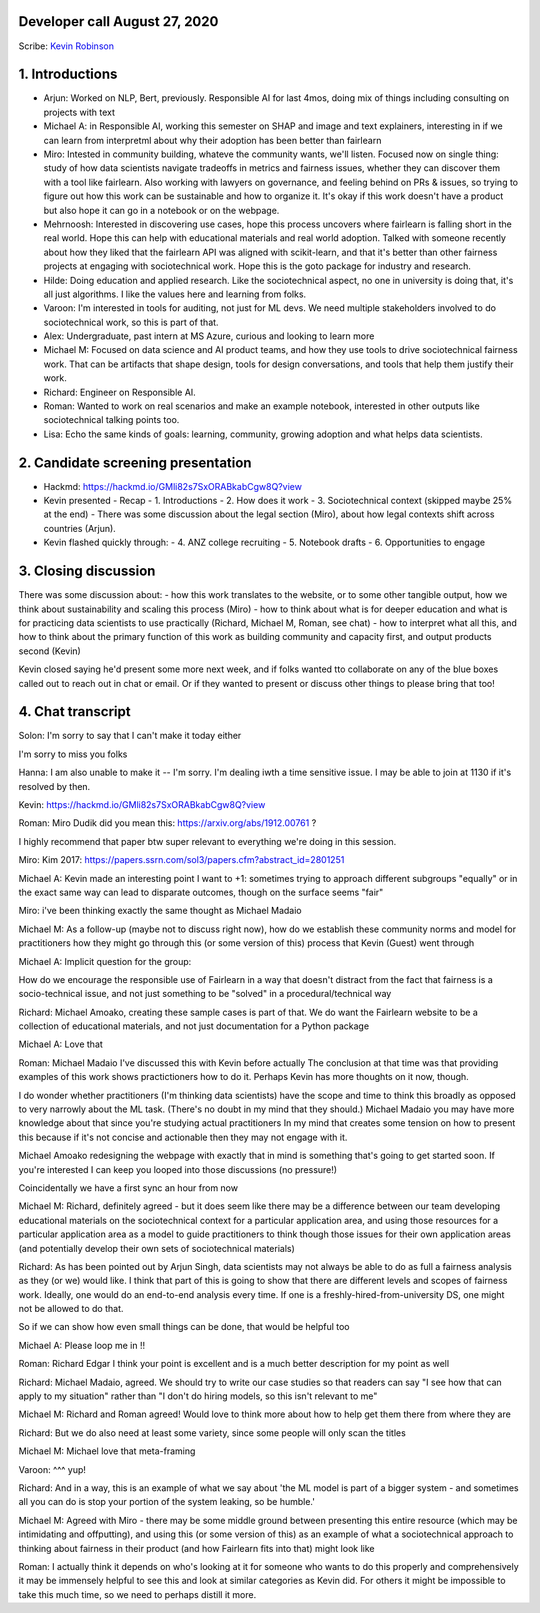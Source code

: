 Developer call August 27, 2020
------------------------------

Scribe: `Kevin Robinson <https://github.com/kevinrobinson>`_

1. Introductions
----------------
- Arjun: Worked on NLP, Bert, previously.  Responsible AI for last 4mos, doing mix of things including consulting on projects with text
- Michael A: in Responsible AI, working this semester on SHAP and image and text explainers, interesting in if we can learn from interpretml about why their adoption has been better than fairlearn
- Miro: Intested in community building, whateve the community wants, we'll listen.  Focused now on single thing: study of how data scientists navigate tradeoffs in metrics and fairness issues, whether they can discover them with a tool like fairlearn.  Also working with lawyers on governance, and feeling behind on PRs & issues, so trying to figure out how this work can be sustainable and how to organize it.  It's okay if this work doesn't have a product but also hope it can go in a notebook or on the webpage.
- Mehrnoosh: Interested in discovering use cases, hope this process uncovers where fairlearn is falling short in the real world.  Hope this can help with educational materials and real world adoption.  Talked with someone recently about how they liked that the fairlearn API was aligned with scikit-learn, and that it's better than other fairness projects at engaging with sociotechnical work.  Hope this is the goto package for industry and research.
- Hilde: Doing education and applied research.  Like the sociotechnical aspect, no one in university is doing that, it's all just algorithms.  I like the values here and learning from folks.
- Varoon: I'm interested in tools for auditing, not just for ML devs.  We need multiple stakeholders involved to do sociotechnical work, so this is part of that.
- Alex: Undergraduate, past intern at MS Azure, curious and looking to learn more
- Michael M: Focused on data science and AI product teams, and how they use tools to drive sociotechnical fairness work.  That can be artifacts that shape design, tools for design conversations, and tools that help them justify their work.
- Richard: Engineer on Responsible AI.
- Roman: Wanted to work on real scenarios and make an example notebook, interested in other outputs like sociotechnical talking points too.
- Lisa: Echo the same kinds of goals: learning, community, growing adoption and what helps data scientists.




2. Candidate screening presentation
-----------------------------------
- Hackmd: https://hackmd.io/GMli82s7SxORABkabCgw8Q?view
- Kevin presented
  - Recap
  - 1. Introductions
  - 2. How does it work
  - 3. Sociotechnical context (skipped maybe 25% at the end)
  - There was some discussion about the legal section (Miro), about how legal contexts shift across countries (Arjun).
- Kevin flashed quickly through:
  - 4. ANZ college recruiting
  - 5. Notebook drafts
  - 6. Opportunities to engage


3. Closing discussion
---------------------
There was some discussion about:
- how this work translates to the website, or to some other tangible output, how we think about sustainability and scaling this process (Miro)
- how to think about what is for deeper education and what is for practicing data scientists to use practically (Richard, Michael M, Roman, see chat)
- how to interpret what all this, and how to think about the primary function of this work as building community and capacity first, and output products second (Kevin)

Kevin closed saying he'd present some more next week, and if folks wanted tto collaborate on any of the blue boxes called out to reach out in chat or email.  Or if they wanted to present or discuss other things to please bring that too!


4. Chat transcript
------------------
Solon:
I'm sorry to say that I can't make it today either

I'm sorry to miss you folks


Hanna:
I am also unable to make it -- I'm sorry. I'm dealing iwth a time sensitive issue. I may be able to join at 1130 if it's resolved by then.


Kevin:
https://hackmd.io/GMli82s7SxORABkabCgw8Q?view


Roman:
Miro Dudik  did you mean this: https://arxiv.org/abs/1912.00761 ?

I highly recommend that paper btw  super relevant to everything we're doing in this session.


Miro:
Kim 2017: https://papers.ssrn.com/sol3/papers.cfm?abstract_id=2801251


Michael A:
Kevin made an interesting point I want to +1: sometimes trying to approach different subgroups "equally" or in the exact same way can lead to disparate outcomes, though on the surface seems "fair"


Miro:
i've been thinking exactly the same thought as Michael Madaio


Michael M:
As a follow-up (maybe not to discuss right now), how do we establish these community norms and model for practitioners how they might go through this (or some version of this) process that Kevin (Guest)    went through


Michael A:
Implicit question for the group:

How do we encourage the responsible use of Fairlearn in a way that doesn't distract from the fact that fairness is a socio-technical issue, and not just something to be "solved" in a procedural/technical way


Richard:
Michael Amoako, creating these sample cases is part of that. We do want the Fairlearn website to be a collection of educational materials, and not just documentation for a Python package


Michael A:
Love that


Roman:
Michael Madaio  I've discussed this with Kevin before actually  The conclusion at that time was that providing examples of this work shows practictioners how to do it. Perhaps Kevin has more thoughts on it now, though.

I do wonder whether practitioners (I'm thinking data scientists) have the scope and time to think this broadly as opposed to very narrowly about the ML task. (There's no doubt in my mind that they should.) Michael Madaio  you may have more knowledge about that since you're studying actual practitioners  In my mind that creates some tension on how to present this because if it's not concise and actionable then they may not engage with it.

Michael Amoako  redesigning the webpage with exactly that in mind is something that's going to get started soon. If you're interested I can keep you looped into those discussions (no pressure!)

Coincidentally we have a first sync an hour from now


Michael M:
Richard, definitely agreed - but it does seem like there may be a difference between our team developing educational materials on the sociotechnical context for a particular application area, and using those resources for a particular application area as a model to guide practitioners to think though those issues for their own application areas (and potentially develop their own sets of sociotechnical materials)


Richard:
As has been pointed out by Arjun Singh, data scientists may not always be able to do as full a fairness analysis as they (or we) would like. I think that part of this is going to show that there are different levels and scopes of fairness work. Ideally, one would do an end-to-end analysis every time. If one is a freshly-hired-from-university DS, one might not be allowed to do that.
 
So if we can show how even small things can be done, that would be helpful too


Michael A:
Please loop me in !!


Roman:
Richard Edgar  I think your point is excellent and is a much better description for my point as well


Richard:
Michael Madaio, agreed. We should try to write our case studies so that readers can say "I see how that can apply to my situation" rather than "I don't do hiring models, so this isn't relevant to me"


Michael M:
Richard and Roman agreed! Would love to think more about how to help get them there from where they are


Richard:
But we do also need at least some variety, since some people will only scan the titles


Michael M:
Michael love that meta-framing


Varoon:
^^^ yup!


Richard:
And in a way, this is an example of what we say about 'the ML model is part of a bigger system - and sometimes all you can do is stop your portion of the system leaking, so be humble.'


Michael M:
Agreed with Miro - there may be some middle ground between presenting this entire resource (which may be intimidating and offputting), and using this (or some version of this) as an example of what a sociotechnical approach to thinking about fairness in their product (and how Fairlearn fits into that) might look like


Roman:
I actually think it depends on who's looking at it  for someone who wants to do this properly and comprehensively it may be immensely helpful to see this and look at similar categories as Kevin did.
For others it might be impossible to take this much time, so we need to perhaps distill it more.